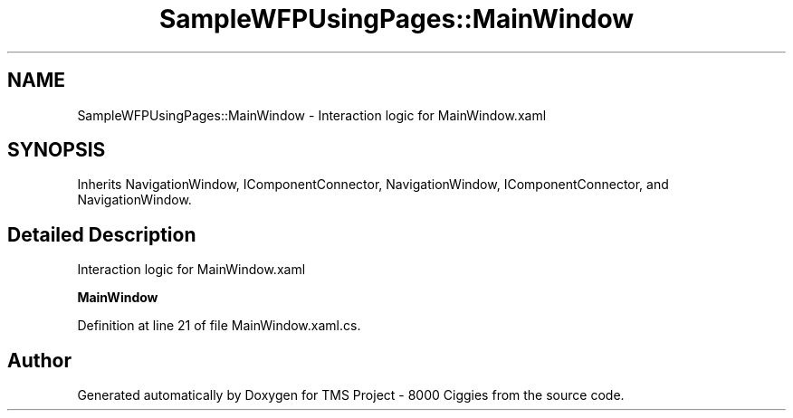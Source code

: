 .TH "SampleWFPUsingPages::MainWindow" 3 "Fri Nov 22 2019" "Version 3.0" "TMS Project - 8000 Ciggies" \" -*- nroff -*-
.ad l
.nh
.SH NAME
SampleWFPUsingPages::MainWindow \- Interaction logic for MainWindow\&.xaml  

.SH SYNOPSIS
.br
.PP
.PP
Inherits NavigationWindow, IComponentConnector, NavigationWindow, IComponentConnector, and NavigationWindow\&.
.SH "Detailed Description"
.PP 
Interaction logic for MainWindow\&.xaml 

\fBMainWindow\fP
.PP
Definition at line 21 of file MainWindow\&.xaml\&.cs\&.

.SH "Author"
.PP 
Generated automatically by Doxygen for TMS Project - 8000 Ciggies from the source code\&.
